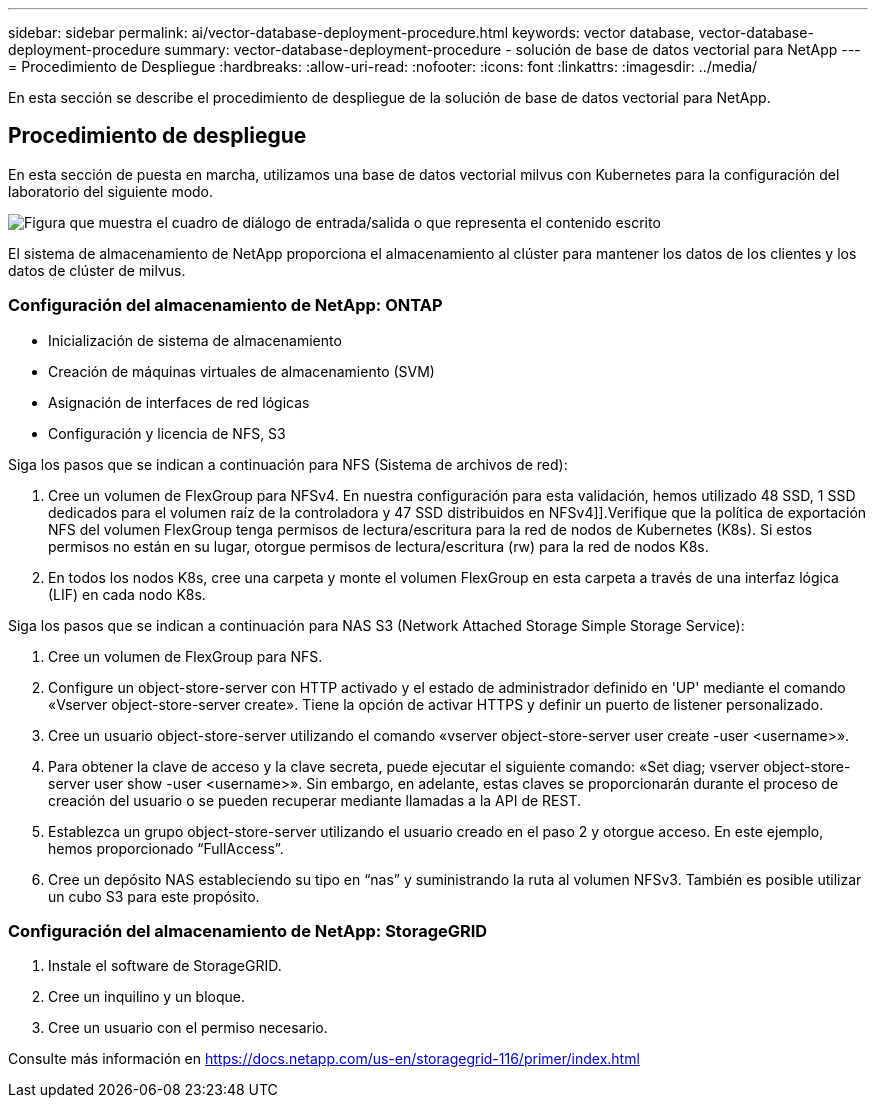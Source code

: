 ---
sidebar: sidebar 
permalink: ai/vector-database-deployment-procedure.html 
keywords: vector database, vector-database-deployment-procedure 
summary: vector-database-deployment-procedure - solución de base de datos vectorial para NetApp 
---
= Procedimiento de Despliegue
:hardbreaks:
:allow-uri-read: 
:nofooter: 
:icons: font
:linkattrs: 
:imagesdir: ../media/


[role="lead"]
En esta sección se describe el procedimiento de despliegue de la solución de base de datos vectorial para NetApp.



== Procedimiento de despliegue

En esta sección de puesta en marcha, utilizamos una base de datos vectorial milvus con Kubernetes para la configuración del laboratorio del siguiente modo.

image:Deployment_architecture.png["Figura que muestra el cuadro de diálogo de entrada/salida o que representa el contenido escrito"]

El sistema de almacenamiento de NetApp proporciona el almacenamiento al clúster para mantener los datos de los clientes y los datos de clúster de milvus.



=== Configuración del almacenamiento de NetApp: ONTAP

* Inicialización de sistema de almacenamiento
* Creación de máquinas virtuales de almacenamiento (SVM)
* Asignación de interfaces de red lógicas
* Configuración y licencia de NFS, S3


Siga los pasos que se indican a continuación para NFS (Sistema de archivos de red):

. Cree un volumen de FlexGroup para NFSv4. En nuestra configuración para esta validación, hemos utilizado 48 SSD, 1 SSD dedicados para el volumen raíz de la controladora y 47 SSD distribuidos en NFSv4]].Verifique que la política de exportación NFS del volumen FlexGroup tenga permisos de lectura/escritura para la red de nodos de Kubernetes (K8s). Si estos permisos no están en su lugar, otorgue permisos de lectura/escritura (rw) para la red de nodos K8s.
. En todos los nodos K8s, cree una carpeta y monte el volumen FlexGroup en esta carpeta a través de una interfaz lógica (LIF) en cada nodo K8s.


Siga los pasos que se indican a continuación para NAS S3 (Network Attached Storage Simple Storage Service):

. Cree un volumen de FlexGroup para NFS.
. Configure un object-store-server con HTTP activado y el estado de administrador definido en 'UP' mediante el comando «Vserver object-store-server create». Tiene la opción de activar HTTPS y definir un puerto de listener personalizado.
. Cree un usuario object-store-server utilizando el comando «vserver object-store-server user create -user <username>».
. Para obtener la clave de acceso y la clave secreta, puede ejecutar el siguiente comando: «Set diag; vserver object-store-server user show -user <username>». Sin embargo, en adelante, estas claves se proporcionarán durante el proceso de creación del usuario o se pueden recuperar mediante llamadas a la API de REST.
. Establezca un grupo object-store-server utilizando el usuario creado en el paso 2 y otorgue acceso. En este ejemplo, hemos proporcionado “FullAccess”.
. Cree un depósito NAS estableciendo su tipo en “nas” y suministrando la ruta al volumen NFSv3. También es posible utilizar un cubo S3 para este propósito.




=== Configuración del almacenamiento de NetApp: StorageGRID

. Instale el software de StorageGRID.
. Cree un inquilino y un bloque.
. Cree un usuario con el permiso necesario.


Consulte más información en https://docs.netapp.com/us-en/storagegrid-116/primer/index.html[]
